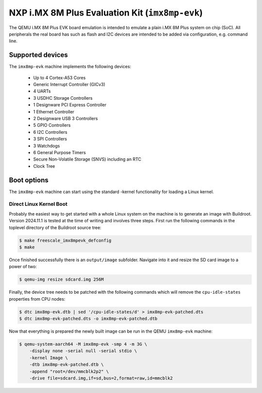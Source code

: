 NXP i.MX 8M Plus Evaluation Kit (``imx8mp-evk``)
================================================

The QEMU i.MX 8M Plus EVK board emulation is intended to emulate a plain i.MX 8M
Plus system on chip (SoC). All peripherals the real board has such as flash and
I2C devices are intended to be added via configuration, e.g. command line.

Supported devices
-----------------

The ``imx8mp-evk`` machine implements the following devices:

 * Up to 4 Cortex-A53 Cores
 * Generic Interrupt Controller (GICv3)
 * 4 UARTs
 * 3 USDHC Storage Controllers
 * 1 Designware PCI Express Controller
 * 1 Ethernet Controller
 * 2 Designware USB 3 Controllers
 * 5 GPIO Controllers
 * 6 I2C Controllers
 * 3 SPI Controllers
 * 3 Watchdogs
 * 6 General Purpose Timers
 * Secure Non-Volatile Storage (SNVS) including an RTC
 * Clock Tree

Boot options
------------

The ``imx8mp-evk`` machine can start using the standard -kernel functionality
for loading a Linux kernel.

Direct Linux Kernel Boot
''''''''''''''''''''''''

Probably the easiest way to get started with a whole Linux system on the machine
is to generate an image with Buildroot. Version 2024.11.1 is tested at the time
of writing and involves three steps. First run the following commands in the
toplevel directory of the Buildroot source tree:

.. code-block:: bash

  $ make freescale_imx8mpevk_defconfig
  $ make

Once finished successfully there is an ``output/image`` subfolder. Navigate into
it and resize the SD card image to a power of two:

.. code-block:: bash

  $ qemu-img resize sdcard.img 256M

Finally, the device tree needs to be patched with the following commands which
will remove the ``cpu-idle-states`` properties from CPU nodes:

.. code-block:: bash

  $ dtc imx8mp-evk.dtb | sed '/cpu-idle-states/d' > imx8mp-evk-patched.dts
  $ dtc imx8mp-evk-patched.dts -o imx8mp-evk-patched.dtb

Now that everything is prepared the newly built image can be run in the QEMU
``imx8mp-evk`` machine:

.. code-block:: bash

  $ qemu-system-aarch64 -M imx8mp-evk -smp 4 -m 3G \
      -display none -serial null -serial stdio \
      -kernel Image \
      -dtb imx8mp-evk-patched.dtb \
      -append "root=/dev/mmcblk2p2" \
      -drive file=sdcard.img,if=sd,bus=2,format=raw,id=mmcblk2
